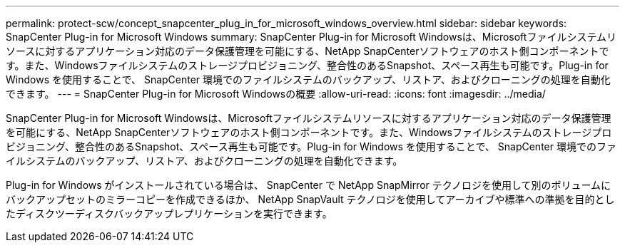 ---
permalink: protect-scw/concept_snapcenter_plug_in_for_microsoft_windows_overview.html 
sidebar: sidebar 
keywords: SnapCenter Plug-in for Microsoft Windows 
summary: SnapCenter Plug-in for Microsoft Windowsは、Microsoftファイルシステムリソースに対するアプリケーション対応のデータ保護管理を可能にする、NetApp SnapCenterソフトウェアのホスト側コンポーネントです。また、Windowsファイルシステムのストレージプロビジョニング、整合性のあるSnapshot、スペース再生も可能です。Plug-in for Windows を使用することで、 SnapCenter 環境でのファイルシステムのバックアップ、リストア、およびクローニングの処理を自動化できます。 
---
= SnapCenter Plug-in for Microsoft Windowsの概要
:allow-uri-read: 
:icons: font
:imagesdir: ../media/


[role="lead"]
SnapCenter Plug-in for Microsoft Windowsは、Microsoftファイルシステムリソースに対するアプリケーション対応のデータ保護管理を可能にする、NetApp SnapCenterソフトウェアのホスト側コンポーネントです。また、Windowsファイルシステムのストレージプロビジョニング、整合性のあるSnapshot、スペース再生も可能です。Plug-in for Windows を使用することで、 SnapCenter 環境でのファイルシステムのバックアップ、リストア、およびクローニングの処理を自動化できます。

Plug-in for Windows がインストールされている場合は、 SnapCenter で NetApp SnapMirror テクノロジを使用して別のボリュームにバックアップセットのミラーコピーを作成できるほか、 NetApp SnapVault テクノロジを使用してアーカイブや標準への準拠を目的としたディスクツーディスクバックアップレプリケーションを実行できます。
